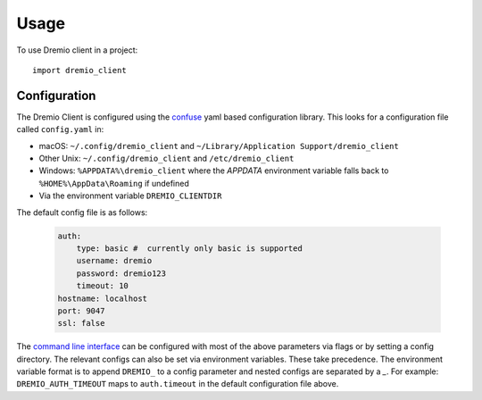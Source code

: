=====
Usage
=====

To use Dremio client in a project::

    import dremio_client

Configuration
-------------

The Dremio Client is configured using the `confuse`_ yaml based configuration library. This looks for a configuration
file called ``config.yaml`` in:

* macOS: ``~/.config/dremio_client`` and ``~/Library/Application Support/dremio_client``
* Other Unix: ``~/.config/dremio_client`` and ``/etc/dremio_client``
* Windows: ``%APPDATA%\dremio_client`` where the `APPDATA` environment variable falls
  back to ``%HOME%\AppData\Roaming`` if undefined
* Via the environment variable ``DREMIO_CLIENTDIR``

The default config file is as follows:

    .. code-block:: yaml

        auth:
            type: basic #  currently only basic is supported
            username: dremio
            password: dremio123
            timeout: 10
        hostname: localhost
        port: 9047
        ssl: false

The `command line interface`_ can be configured with most of the above parameters via flags or by setting a config directory.
The relevant configs can also be set via environment variables. These take precedence. The environment variable format is
to append ``DREMIO_`` to a config parameter and nested configs are separated by a *_*. For example:
``DREMIO_AUTH_TIMEOUT`` maps to ``auth.timeout`` in the default configuration file above.


.. _confuse: https://github.com/beetbox/confuse
.. _command line interface: ./command_line_interface.html
